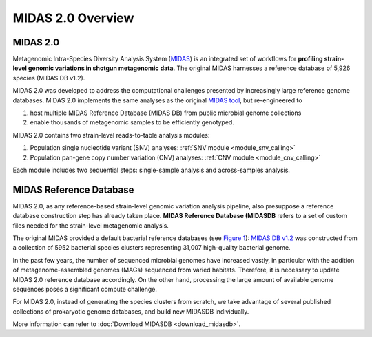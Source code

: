 MIDAS 2.0 Overview
==================

MIDAS 2.0
---------
Metagenomic Intra-Species Diversity Analysis System (`MIDAS <https://genome.cshlp.org/content/26/11/1612>`_)
is an integrated set of workflows for **profiling strain-level genomic variations in shotgun metagenomic data**.
The original MIDAS harnesses a reference database of 5,926 species (MIDAS DB v1.2).


MIDAS 2.0 was developed to address the computational challenges presented by increasingly large reference genome databases.
MIDAS 2.0 implements the same analyses as the original `MIDAS tool <https://github.com/snayfach/MIDAS>`_,
but re-engineered to

#. host multiple MIDAS Reference Database (MIDAS DB) from public microbial genome collections
#. enable thousands of metagenomic samples to be efficiently genotyped.


MIDAS 2.0 contains two strain-level reads-to-table analysis modules:

#. Population single nucleotide variant (SNV) analyses: :ref:`SNV module <module_snv_calling>`
#. Population pan-gene copy number variation (CNV) analyses: :ref:`CNV module <module_cnv_calling>`


Each module includes two sequential steps: single-sample analysis and across-samples analysis.


MIDAS Reference Database
------------------------

MIDAS 2.0, as any reference-based strain-level genomic variation analysis pipeline, also presuppose a reference database construction
step has already taken place.
**MIDAS Reference Database (MIDASDB** refers to a set of custom files needed for the strain-level metagenomic analysis.

The original MIDAS provided a default bacterial reference databases (see `Figure 1 <https://www.ncbi.nlm.nih.gov/pmc/articles/PMC5088602/>`_):
`MIDAS DB v1.2 <http://lighthouse.ucsf.edu/MIDAS/midas_db_v1.2.tar.gz>`_ was constructed from a collection of 5952 bacterial species clusters
representing 31,007 high-quality bacterial genome.

In the past few years, the number of sequenced microbial genomes have increased vastly,
in particular with the addition of metagenome-assembled genomes (MAGs) sequenced from varied habitats.
Therefore, it is necessary to update MIDAS 2.0 reference database accordingly.
On the other hand, processing the large amount of available genome sequences poses a significant compute challenge.

For MIDAS 2.0, instead of generating the species clusters from scratch,
we take advantage of several published collections of prokaryotic genome databases, and build new MIDASDB individually.

More information can refer to :doc:`Download MIDASDB <download_midasdb>`.
